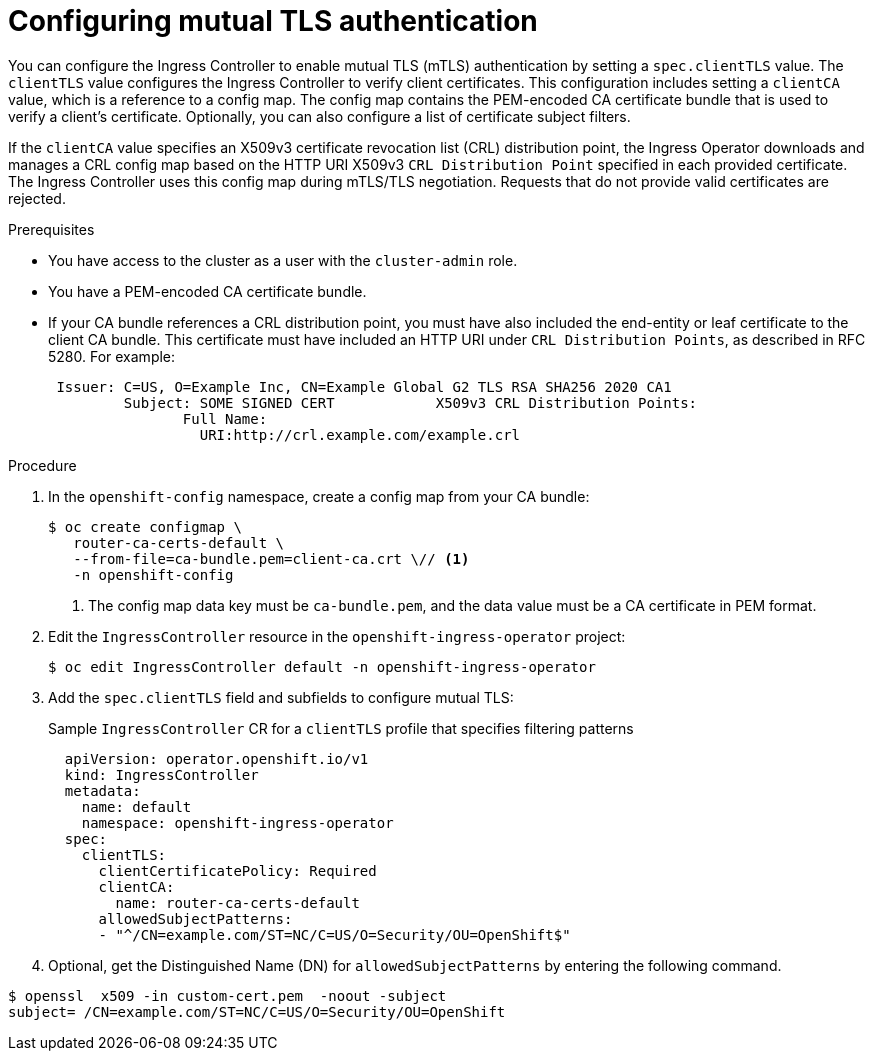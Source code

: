 // Module included in the following assemblies:
//
// * networking/ingress-operator.adoc

:_mod-docs-content-type: PROCEDURE
[id=nw-mutual-tls-auth_{context}]
= Configuring mutual TLS authentication

You can configure the Ingress Controller to enable mutual TLS (mTLS) authentication by setting a `spec.clientTLS` value. The `clientTLS` value configures the Ingress Controller to verify client certificates. This configuration includes setting a `clientCA` value, which is a reference to a config map. The config map contains the PEM-encoded CA certificate bundle that is used to verify a client's certificate. Optionally, you can also configure a list of certificate subject filters.

If the `clientCA` value specifies an X509v3 certificate revocation list (CRL) distribution point, the Ingress Operator downloads and manages a CRL config map based on the HTTP URI X509v3 `CRL Distribution Point` specified in each provided certificate. The Ingress Controller uses this config map during mTLS/TLS negotiation. Requests that do not provide valid certificates are rejected.

.Prerequisites

* You have access to the cluster as a user with the `cluster-admin` role.
* You have a PEM-encoded CA certificate bundle.
* If your CA bundle references a CRL distribution point, you must have also included the end-entity or leaf certificate to the client CA bundle. This certificate must have included an HTTP URI under `CRL Distribution Points`, as described in RFC 5280. For example:
+
[source,terminal]
----
 Issuer: C=US, O=Example Inc, CN=Example Global G2 TLS RSA SHA256 2020 CA1
         Subject: SOME SIGNED CERT            X509v3 CRL Distribution Points:
                Full Name:
                  URI:http://crl.example.com/example.crl
----

.Procedure
. In the `openshift-config` namespace, create a config map from your CA bundle:
+
[source,terminal]
----
$ oc create configmap \
   router-ca-certs-default \
   --from-file=ca-bundle.pem=client-ca.crt \// <1>
   -n openshift-config
----
<1> The config map data key must be `ca-bundle.pem`, and the data value must be a CA certificate in PEM format.

. Edit the `IngressController` resource in the `openshift-ingress-operator` project:
+
[source,terminal]
----
$ oc edit IngressController default -n openshift-ingress-operator
----

. Add the `spec.clientTLS` field and subfields to configure mutual TLS:
+
.Sample `IngressController` CR for a `clientTLS` profile that specifies filtering patterns
[source,yaml]
----
  apiVersion: operator.openshift.io/v1
  kind: IngressController
  metadata:
    name: default
    namespace: openshift-ingress-operator
  spec:
    clientTLS:
      clientCertificatePolicy: Required
      clientCA:
        name: router-ca-certs-default
      allowedSubjectPatterns:
      - "^/CN=example.com/ST=NC/C=US/O=Security/OU=OpenShift$"
----
. Optional, get the Distinguished Name (DN) for `allowedSubjectPatterns` by entering the following command.
[source,terminal]
----
$ openssl  x509 -in custom-cert.pem  -noout -subject
subject= /CN=example.com/ST=NC/C=US/O=Security/OU=OpenShift
----
